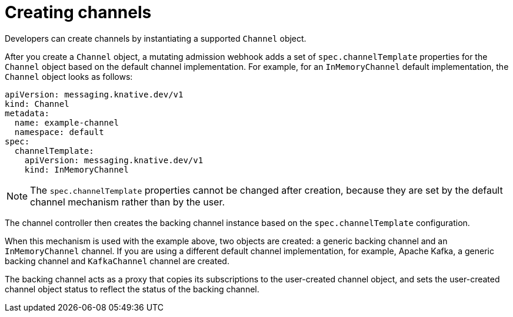// Module included in the following assemblies:
//
//  * serverless/event_workflows/serverless-channels.adoc

[id="serverless-channels-creating-intro_{context}"]
= Creating channels

Developers can create channels by instantiating a supported `Channel` object.

After you create a `Channel` object, a mutating admission webhook adds a set of `spec.channelTemplate` properties for the `Channel` object based on the default channel implementation.
For example, for an `InMemoryChannel` default implementation, the `Channel` object looks as follows:

[source,yaml]
----
apiVersion: messaging.knative.dev/v1
kind: Channel
metadata:
  name: example-channel
  namespace: default
spec:
  channelTemplate:
    apiVersion: messaging.knative.dev/v1
    kind: InMemoryChannel
----

[NOTE]
====
The `spec.channelTemplate` properties cannot be changed after creation, because they are set by the default channel mechanism rather than by the user.
====

The channel controller then creates the backing channel instance based on the `spec.channelTemplate` configuration.

When this mechanism is used with the example above, two objects are created: a generic backing channel and an `InMemoryChannel` channel.
If you are using a different default channel implementation, for example, Apache Kafka, a generic backing channel and `KafkaChannel` channel are created.

The backing channel acts as a proxy that copies its subscriptions to the user-created channel object, and sets the user-created channel object status to reflect the status of the backing channel.
